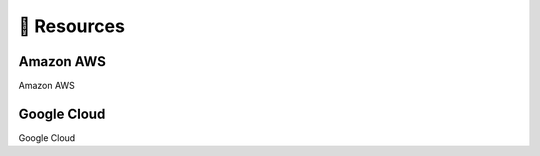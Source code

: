 💓 Resources
=====

Amazon AWS
------------

Amazon AWS

Google Cloud
----------------

Google Cloud
